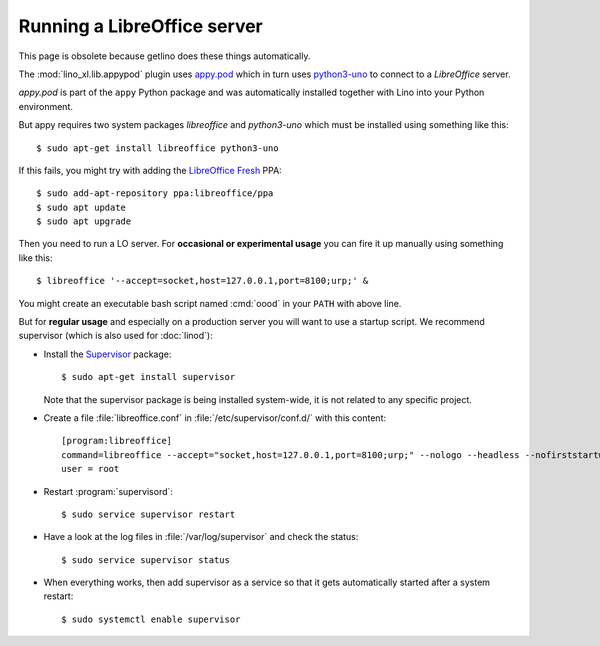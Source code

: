 .. _admin.libreoffice:
.. _admin.oood:

============================
Running a LibreOffice server
============================

This page is obsolete because getlino does these things automatically.

The :mod:`lino_xl.lib.appypod` plugin uses `appy.pod
<http://appyframework.org/pod.html>`_ which in turn uses `python3-uno
<https://packages.debian.org/de/sid/python3-uno>`__ to connect to a
`LibreOffice` server.

`appy.pod` is part of the ``appy`` Python package and was
automatically installed together with Lino into your Python
environment.

But appy requires two system packages `libreoffice` and `python3-uno` which must
be installed using something like this::

  $ sudo apt-get install libreoffice python3-uno

If this fails, you might try with adding the `LibreOffice Fresh
<https://launchpad.net/~libreoffice/+archive/ubuntu/ppa>`__ PPA::

  $ sudo add-apt-repository ppa:libreoffice/ppa
  $ sudo apt update
  $ sudo apt upgrade

Then you need to run a LO server. For **occasional or experimental
usage** you can fire it up manually using something like this::

  $ libreoffice '--accept=socket,host=127.0.0.1,port=8100;urp;' &

You might create an executable bash script named :cmd:`oood` in your
``PATH`` with above line.

But for **regular usage** and especially on a production server you
will want to use a startup script. We recommend supervisor (which is
also used for :doc:`linod`):

- Install the `Supervisor <http://www.supervisord.org/index.html>`_
  package::

      $ sudo apt-get install supervisor

  Note that the supervisor package is being installed system-wide, it
  is not related to any specific project.

- Create a file :file:`libreoffice.conf` in
  :file:`/etc/supervisor/conf.d/` with this content::

    [program:libreoffice]
    command=libreoffice --accept="socket,host=127.0.0.1,port=8100;urp;" --nologo --headless --nofirststartwizard
    user = root

- Restart :program:`supervisord`::

    $ sudo service supervisor restart

- Have a look at the log files in :file:`/var/log/supervisor` and
  check the status::

    $ sudo service supervisor status

- When everything works, then add supervisor as a service so that it
  gets automatically started after a system restart::

    $ sudo systemctl enable supervisor


..
    Vic Vijayakumar has written such a
    script, and for convenience the Lino repository contains a copy of it
    :file:`/bash/openoffice-headless`.

    - Make your local copy of the startup script::

        $ sudo cp ~/repositories/lino/bash/openoffice-headless /etc/init.d

    - Edit your copy::

        $ sudo nano /etc/init.d/openoffice-headless

      Check the value of the `OFFICE_PATH` variable in that script::

        OFFICE_PATH=/usr/lib/libreoffice

    - Make it executable::

        $ sudo chmod 755 /etc/init.d/openoffice-headless

    - Finally, run ``update-rc.d`` to have the daemon
      automatically start when the server boots::

        $ sudo update-rc.d openoffice-headless defaults
